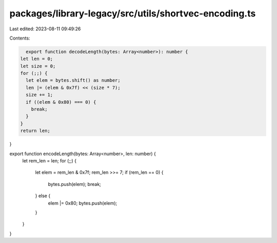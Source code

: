 packages/library-legacy/src/utils/shortvec-encoding.ts
======================================================

Last edited: 2023-08-11 09:49:26

Contents:

.. code-block:: ts

    export function decodeLength(bytes: Array<number>): number {
  let len = 0;
  let size = 0;
  for (;;) {
    let elem = bytes.shift() as number;
    len |= (elem & 0x7f) << (size * 7);
    size += 1;
    if ((elem & 0x80) === 0) {
      break;
    }
  }
  return len;
}

export function encodeLength(bytes: Array<number>, len: number) {
  let rem_len = len;
  for (;;) {
    let elem = rem_len & 0x7f;
    rem_len >>= 7;
    if (rem_len == 0) {
      bytes.push(elem);
      break;
    } else {
      elem |= 0x80;
      bytes.push(elem);
    }
  }
}


